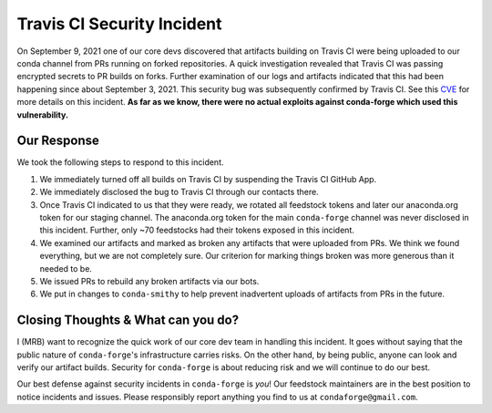 .. post:: 2021-09-24
   :tags: security
   :author: mrb

.. role:: raw-html(raw)
   :format: html


Travis CI Security Incident
===========================

On September 9, 2021 one of our core devs discovered that artifacts building on
Travis CI were being uploaded to our conda channel from PRs running on forked
repositories. A quick investigation revealed that Travis CI was passing encrypted
secrets to PR builds on forks. Further examination of our logs and artifacts indicated
that this had been happening since about September 3, 2021. This security bug was subsequently confirmed by Travis CI. See this `CVE <https://nvd.nist.gov/vuln/detail/CVE-2021-41077>`_
for more details on this incident. **As far as we know, there were no actual exploits against
conda-forge which used this vulnerability.**

Our Response
------------

We took the following steps to respond to this incident.

1. We immediately turned off all builds on Travis CI by suspending the Travis CI GitHub App.
2. We immediately disclosed the bug to Travis CI through our contacts there.
3. Once Travis CI indicated to us that they were ready, we rotated
   all feedstock tokens and later our anaconda.org token for our staging channel. The anaconda.org token
   for the main ``conda-forge`` channel was never disclosed in this incident. Further, only ~70 feedstocks
   had their tokens exposed in this incident.
4. We examined our artifacts and marked as broken any artifacts that were uploaded from PRs. We think we found 
   everything, but we are not completely sure. Our criterion for marking things broken was more generous than it needed to be.
5. We issued PRs to rebuild any broken artifacts via our bots.
6. We put in changes to ``conda-smithy`` to help prevent inadvertent uploads of artifacts from PRs in the future.

Closing Thoughts & What can you do?
-----------------------------------

I (MRB) want to recognize the quick work of our core dev team in handling this incident. It goes without saying
that the public nature of ``conda-forge``'s infrastructure carries risks. On the other hand, by being public,
anyone can look and verify our artifact builds. Security for ``conda-forge`` is about reducing risk and we will
continue to do our best.

Our best defense against security incidents in ``conda-forge`` is *you*! Our feedstock maintainers
are in the best position to notice incidents and issues. Please responsibly report anything you find to us
at ``condaforge@gmail.com``.
